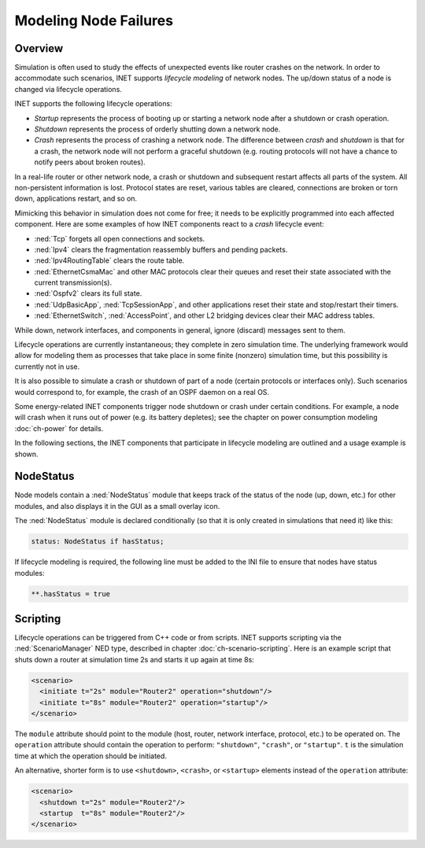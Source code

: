 .. _ug:cha:lifecycle:

Modeling Node Failures
======================

.. _ug:sec:lifecycle:overview:

Overview
--------

Simulation is often used to study the effects of unexpected events like
router crashes on the network. In order to accommodate such scenarios,
INET supports *lifecycle modeling* of network nodes. The up/down status
of a node is changed via lifecycle operations.

INET supports the following lifecycle operations:

-  *Startup* represents the process of booting up or starting a network
   node after a shutdown or crash operation.

-  *Shutdown* represents the process of orderly shutting down a network
   node.

-  *Crash* represents the process of crashing a network node. The
   difference between *crash* and *shutdown* is that for a crash, the
   network node will not perform a graceful shutdown (e.g. routing protocols
   will not have a chance to notify peers about broken routes).

In a real-life router or other network node, a crash or shutdown and
subsequent restart affects all parts of the system. All non-persistent
information is lost. Protocol states are reset, various tables are
cleared, connections are broken or torn down, applications restart, and
so on.

Mimicking this behavior in simulation does not come for free; it needs
to be explicitly programmed into each affected component. Here are some
examples of how INET components react to a *crash* lifecycle event:

-  :ned:`Tcp` forgets all open connections and sockets.

-  :ned:`Ipv4` clears the fragmentation reassembly buffers and pending
   packets.

-  :ned:`Ipv4RoutingTable` clears the route table.

-  :ned:`EthernetCsmaMac` and other MAC protocols clear their queues and reset
   their state associated with the current transmission(s).

-  :ned:`Ospfv2` clears its full state.

-  :ned:`UdpBasicApp`, :ned:`TcpSessionApp`, and other applications reset
   their state and stop/restart their timers.

-  :ned:`EthernetSwitch`, :ned:`AccessPoint`, and other L2 bridging devices
   clear their MAC address tables.

While down, network interfaces, and components in general, ignore
(discard) messages sent to them.

Lifecycle operations are currently instantaneous; they complete in
zero simulation time. The underlying framework would allow for modeling
them as processes that take place in some finite (nonzero) simulation
time, but this possibility is currently not in use.

It is also possible to simulate a crash or shutdown of part of a node
(certain protocols or interfaces only). Such scenarios would correspond
to, for example, the crash of an OSPF daemon on a real OS.

Some energy-related INET components trigger node shutdown or crash under
certain conditions. For example, a node will crash when it runs out of
power (e.g. its battery depletes); see the chapter on power consumption
modeling :doc:`ch-power` for details.

In the following sections, the INET components that
participate in lifecycle modeling are outlined and a usage example is shown.

.. _ug:sec:lifecycle:nodestatus:

NodeStatus
----------

Node models contain a :ned:`NodeStatus` module that keeps track of the
status of the node (up, down, etc.) for other modules, and also displays
it in the GUI as a small overlay icon.

The :ned:`NodeStatus` module is declared conditionally (so that it is
only created in simulations that need it) like this:

.. code-block:: ned

   status: NodeStatus if hasStatus;

If lifecycle modeling is required, the following line must be added to
the INI file to ensure that nodes have status modules:

.. code-block:: ini

   **.hasStatus = true

.. _ug:sec:lifecycle:scripting:

Scripting
---------

Lifecycle operations can be triggered from C++ code or from scripts.
INET supports scripting via the :ned:`ScenarioManager` NED type,
described in chapter :doc:`ch-scenario-scripting`. Here is an
example script that shuts down a router at simulation time 2s and
starts it up again at time 8s:

.. code-block:: xml

   <scenario>
     <initiate t="2s" module="Router2" operation="shutdown"/>
     <initiate t="8s" module="Router2" operation="startup"/>
   </scenario>

The ``module`` attribute should point to the module (host, router,
network interface, protocol, etc.) to be operated on. The
``operation`` attribute should contain the operation to perform:
``"shutdown"``, ``"crash"``, or ``"startup"``. ``t`` is the
simulation time at which the operation should be initiated.

An alternative, shorter form is to use ``<shutdown>``, ``<crash>``, or
``<startup>`` elements instead of the
``operation`` attribute:

.. code-block:: xml

   <scenario>
     <shutdown t="2s" module="Router2"/>
     <startup  t="8s" module="Router2"/>
   </scenario>
